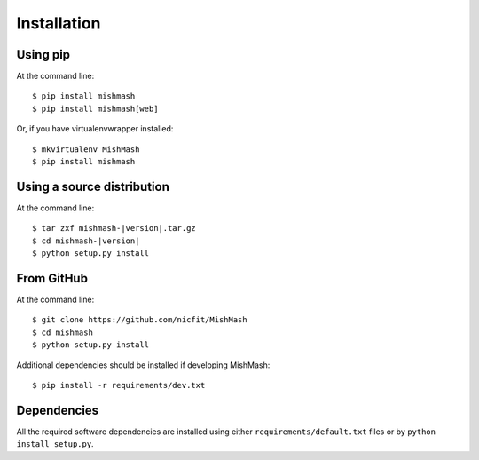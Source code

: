 ============
Installation
============

Using pip
------------
At the command line::

    $ pip install mishmash
    $ pip install mishmash[web]

Or, if you have virtualenvwrapper installed::

    $ mkvirtualenv MishMash
    $ pip install mishmash

Using a source distribution
-----------------------------
At the command line:

.. parsed-literal::

    $ tar zxf mishmash-|version|.tar.gz
    $ cd mishmash-|version|
    $ python setup.py install

From GitHub
--------------
At the command line::

    $ git clone https://github.com/nicfit/MishMash
    $ cd mishmash
    $ python setup.py install

Additional dependencies should be installed if developing MishMash::

    $ pip install -r requirements/dev.txt

Dependencies
-------------
All the required software dependencies are installed using either
``requirements/default.txt`` files or by ``python install setup.py``.
